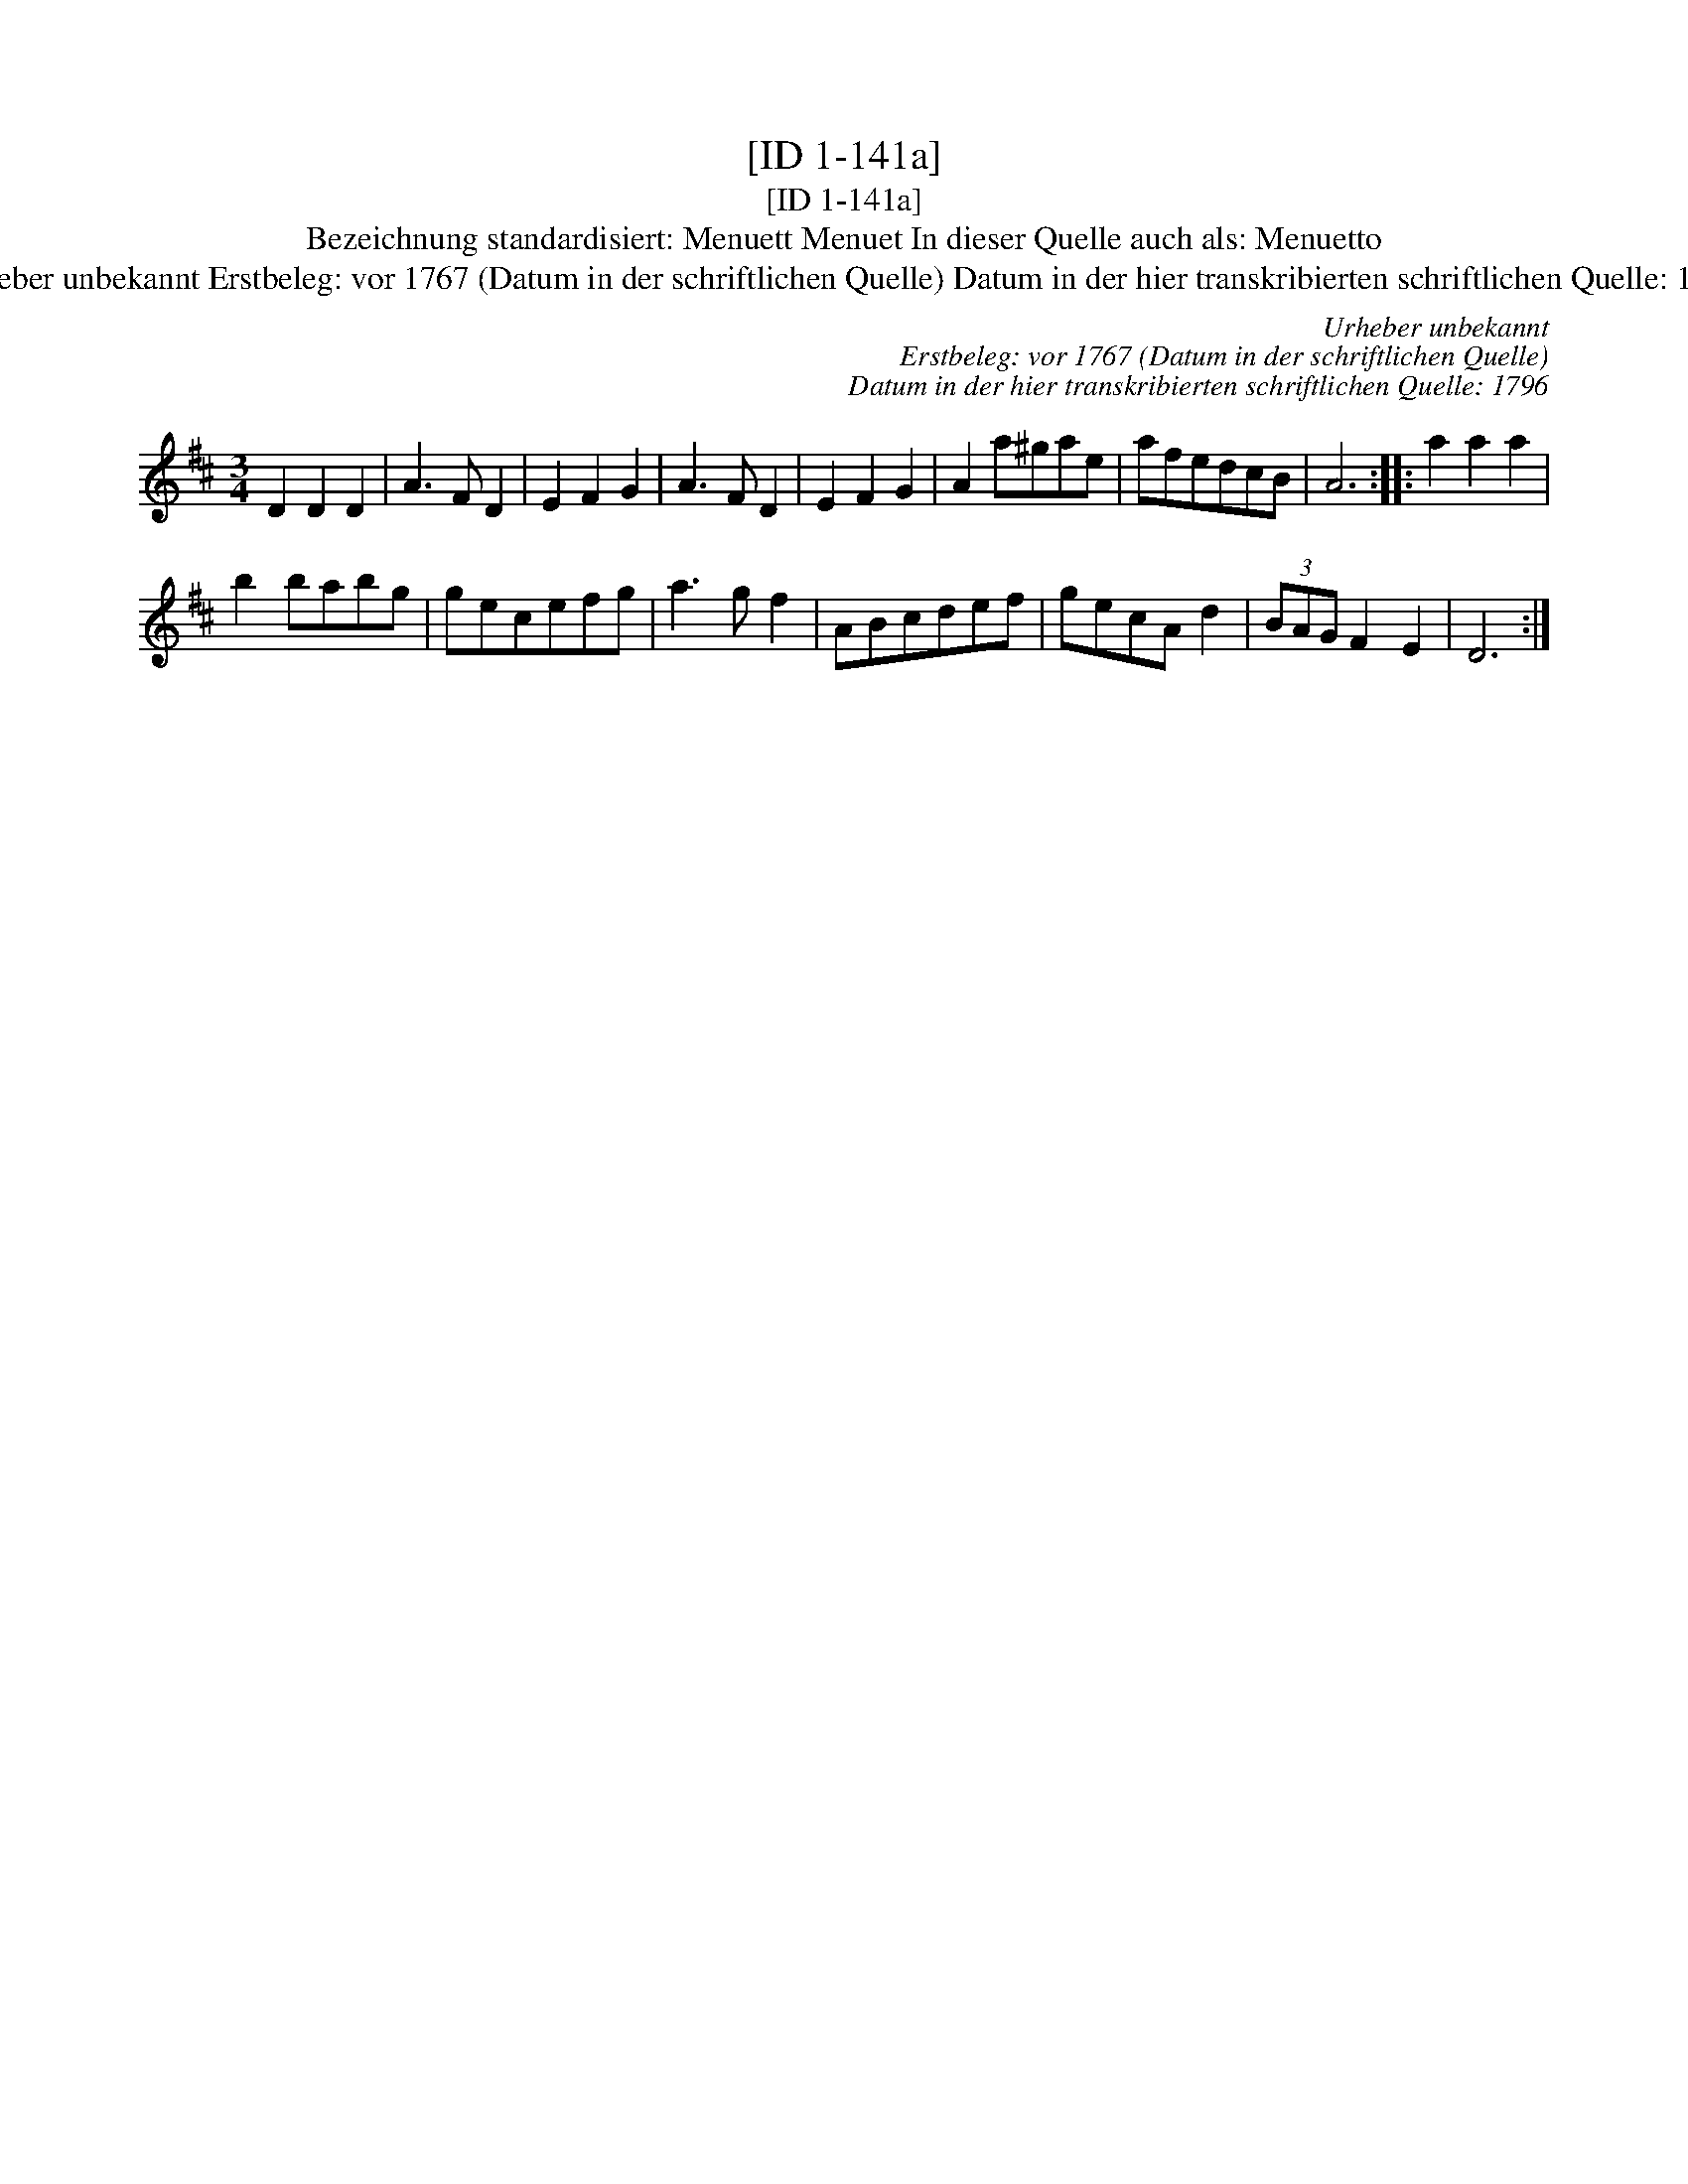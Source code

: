 X:1
T:[ID 1-141a]
T:[ID 1-141a]
T:Bezeichnung standardisiert: Menuett Menuet In dieser Quelle auch als: Menuetto
T:Urheber unbekannt Erstbeleg: vor 1767 (Datum in der schriftlichen Quelle) Datum in der hier transkribierten schriftlichen Quelle: 1796
C:Urheber unbekannt
C:Erstbeleg: vor 1767 (Datum in der schriftlichen Quelle)
C:Datum in der hier transkribierten schriftlichen Quelle: 1796
L:1/8
M:3/4
K:D
V:1 treble 
V:1
 D2 D2 D2 | A3 F D2 | E2 F2 G2 | A3 F D2 | E2 F2 G2 | A2 a^gae | afedcB | A6 :: a2 a2 a2 | %9
 b2 babg | gecefg | a3 g f2 | ABcdef | gecA d2 | (3BAG F2 E2 | D6 :| %16

